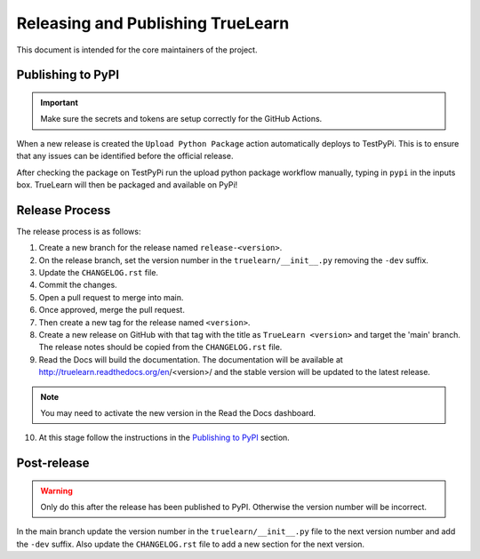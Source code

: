 Releasing and Publishing TrueLearn
==================================

This document is intended for the core maintainers of the project.


Publishing to PyPI
------------------

.. important:: Make sure the secrets and tokens are setup correctly for the GitHub Actions.

When a new release is created the ``Upload Python Package`` action automatically deploys to
TestPyPi. This is to ensure that any issues can be identified before the official release.

After checking the package on TestPyPi run the upload python package workflow manually,
typing in ``pypi`` in the inputs box. TrueLearn will then be packaged and available on PyPi!


Release Process
---------------
The release process is as follows:

1. Create a new branch for the release named ``release-<version>``.
2. On the release branch, set the version number in the ``truelearn/__init__.py``
   removing the ``-dev`` suffix.
3. Update the ``CHANGELOG.rst`` file.
4. Commit the changes.
5. Open a pull request to merge into main.
6. Once approved, merge the pull request.
7. Then create a new tag for the release named ``<version>``.
8. Create a new release on GitHub with that tag with the title as ``TrueLearn <version>``
   and target the 'main' branch. The release notes should be
   copied from the ``CHANGELOG.rst`` file.
9. Read the Docs will build the documentation. The documentation will be
   available at http://truelearn.readthedocs.org/en/<version>/
   and the stable version will be updated to the latest release.

.. note:: You may need to activate the new version in the Read the Docs dashboard.

10. At this stage follow the instructions in the `Publishing to PyPI`_ section.

Post-release
------------
.. warning:: Only do this after the release has been published to PyPI. Otherwise
   the version number will be incorrect.

In the main branch update the version number in the ``truelearn/__init__.py`` file to the
next version number and add the ``-dev`` suffix. Also update the
``CHANGELOG.rst`` file to add a new section for the next version.
